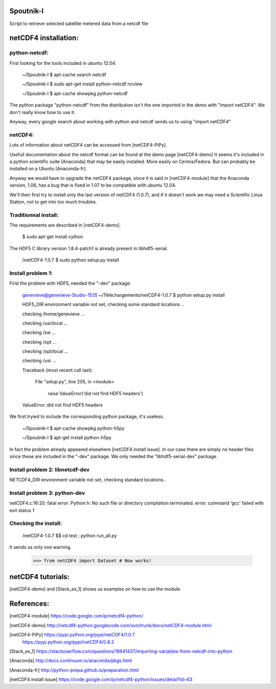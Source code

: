 Spoutnik-I
==========

Script to retrieve selected satellite metered data from a netcdf file 


netCDF4 installation:
=====================


python-netcdf:
--------------
First looking for the tools included in ubuntu 12.04:

    ~/Spoutnik-I $ apt-cache search netcdf
    
    ~/Spoutnik-I $ sudo apt-get install python-netcdf ncview

    ~/Spoutnik-I $ apt-cache showpkg python-netcdf

The python package "python-netcdf" from the distribution isn't the one imported in the demo with "import netCDF4".
We don't really know how to use it. 

Anyway, every google search about working with python and netcdf sends us to using "import netCDF4" 

netCDF4:
--------
Lots of information about netCDF4 can be accessed from [netCDF4-PiPy].

Usefull documentation about the netcdf format can be found at the demo page [netCDF4-demo]
It seems it's included in a python scientific suite [Anaconda] that may be easily installed.
More easily on Centos/Fedora. But can probably be installed on a Ubuntu [Anaconda-fr].

Anyway we would have to upgrade the netCDF4 package, since it is said in [netCDF4-module] that the Anaconda version, 1.06, has a bug that is fixed in 1.07 to be compatible with ubuntu 12.04.

We'll then first try to install only the last version of netCDF4 (1.0.7), and if it doesn't work we may need a Scientific Linux Station, not to get into too much troubles.

Traditionnal install:
---------------------

The requirements are described in [netCDF4-demo].

    $ sudo apt-get install cython

The HDF5 C library version 1.8.4-patch1 is already present in libhdf5-serial.

    /netCDF4-1.0.7 $ sudo python setup.py install


Install problem 1:
------------------

First the problem with HDF5, needed the "-dev" package:

    genevieve@genevieve-Studio-1535 ~/Téléchargements/netCDF4-1.0.7 $ python setup.py install

    HDF5_DIR environment variable not set, checking some standard locations ..

    checking /home/genevieve ...

    checking /usr/local ...

    checking /sw ...

    checking /opt ...

    checking /opt/local ...

    checking /usr ...

    Traceback (most recent call last):

      File "setup.py", line 205, in <module>

        raise ValueError('did not find HDF5 headers')

    ValueError: did not find HDF5 headers
    
We first tryied to include the corresponding python package, it's useless.

    ~/Spoutnik-I $ apt-cache showpkg python-h5py

    ~/Spoutnik-I $ apt-get install python-h5py
    
In fact the problem already appeared elsewhere [netCDF4 install issue].
In our case there are simply no header files since these are included in the "-dev" package. 
We only needed the "libhdf5-serial-dev" package.

Install problem 2: libnetcdf-dev
--------------------------------

NETCDF4_DIR environment variable not set, checking standard locations.. 

Install problem 3: python-dev
-----------------------------
netCDF4.c:16:20: fatal error: Python.h: No such file or directory
compilation terminated.
error: command 'gcc' failed with exit status 1

Checking the install:
---------------------
    /netCDF4-1.0.7 $$ cd test ; python run_all.py 

It sends us only one warning.

    >>> from netCDF4 import Dataset # Now works!

netCDF4 tutorials:
==================
[netCDF4-demo] and [Stack_ex_1] shows us examples on how to use the module.

References:
===========

[netCDF4-module] https://code.google.com/p/netcdf4-python/

[netCDF4-demo] http://netcdf4-python.googlecode.com/svn/trunk/docs/netCDF4-module.html

[netCDF4-PiPy] https://pypi.python.org/pypi/netCDF4/1.0.7
               https://pypi.python.org/pypi/netCDF4/0.8.2

[Stack_ex_1] https://stackoverflow.com/questions/16641437/importing-variables-from-netcdf-into-python

[Anaconda] http://docs.continuum.io/anaconda/pkgs.html

[Anaconda-fr] http://python-prepa.github.io/preparation.html

[netCDF4 install issue] https://code.google.com/p/netcdf4-python/issues/detail?id=63
